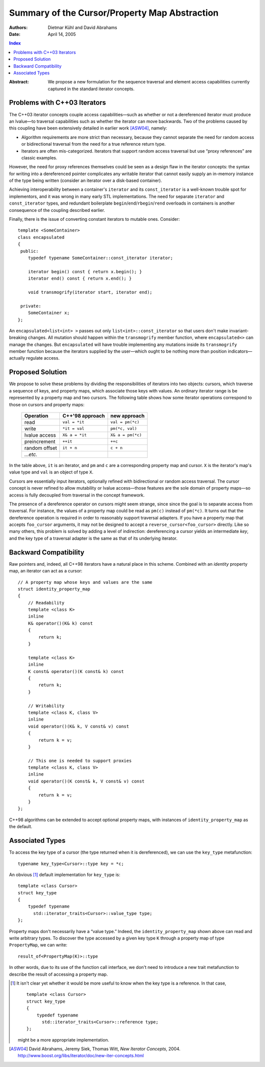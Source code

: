 ================================================
 Summary of the Cursor/Property Map Abstraction
================================================

:Authors: Dietmar Kühl and David Abrahams
:Date: April 14, 2005

.. contents:: Index

.. role:: concept
   :class: interpreted

:Abstract: We propose a new formulation for the sequence traversal
  and element access capabilities currently captured in the
  standard iterator concepts.

Problems with C++03 Iterators
-----------------------------

The C++03 iterator concepts couple access capabilities—such as
whether or not a dereferenced iterator must produce an lvalue—to
traversal capabilities such as whether the iterator can move
backwards.  Two of the problems caused by this coupling have been
extensively detailed in earlier work [ASW04]_, namely:

- Algorithm requirements are more strict than necessary, because
  they cannot separate the need for random access or bidirectional
  traversal from the need for a true reference return type.

- Iterators are often mis-categorized. Iterators that support
  random access traversal but use “proxy references” are classic
  examples.

However, the need for proxy references themselves could be seen as
a design flaw in the iterator concepts: the syntax for writing into
a dereferenced pointer complicates any writable iterator that
cannot easily supply an in-memory instance of the type being
written (consider an iterator over a disk-based container).

Achieving interoperability between a container's ``iterator`` and
its ``const_iterator`` is a well-known trouble spot for
implementors, and it was wrong in many early STL implementations.
The need for separate ``iterator`` and ``const_iterator`` types,
and redundant boilerplate ``begin``/\ ``end``/\ ``rbegin``/\
``rend`` overloads in containers is another consequence of the
coupling described earlier.

Finally, there is the issue of converting constant iterators to
mutable ones.  Consider::

  template <SomeContainer>
  class encapsulated
  {
   public:
      typedef typename SomeContainer::const_iterator iterator;

      iterator begin() const { return x.begin(); }
      iterator end() const { return x.end(); }

      void transmogrify(iterator start, iterator end);

   private:
      SomeContainer x;
  };

An ``encapsulated<list<int> >`` passes out only
``list<int>::const_iterator`` so that users don't make
invariant-breaking changes.  All mutation should happen within the
``transmogrify`` member function, where ``encapsulated<>`` can
manage the changes.  But ``encapsulated`` will have trouble
implementing any mutations inside its ``transmogrify`` member
function because the iterators supplied by the user—which ought to
be nothing more than position indicators—actually regulate access.

Proposed Solution
-----------------

We propose to solve these problems by dividing the responsibilities
of iterators into two objects: cursors, which traverse a sequence
of keys, and property maps, which associate those keys with values.
An ordinary iterator range is be represented by a property map and
two cursors.  The following table shows how some iterator
operations correspond to those on cursors and property maps:

  ============= ================  ====================
  Operation     C++'98 approach     new approach
  ============= ================  ====================
  read          ``val = *it``     ``val = pm(*c)``
  write         ``*it = val``     ``pm(*c, val)``
  lvalue access ``X& a = *it``    ``X& a = pm(*c)``
  preincrement  ``++it``          ``++c``
  random offset ``it + n``        ``c + n``
  *...etc.*     
  ============= ================  ====================

In the table above, ``it`` is an iterator, and ``pm`` and ``c`` are
a corresponding property map and cursor.  ``X`` is the iterator's
map's value type and ``val`` is an object of type ``X``.

Cursors are essentially input iterators, optionally
refined with bidirectional or random access traversal.  The cursor
concept is never refined to allow mutability or lvalue
access—those features are the sole domain of property maps—so
access is fully decoupled from traversal in the concept framework.

The presence of a dereference operator on cursors might seem
strange, since since the goal is to separate access from traversal.
For instance, the values of a property map could be read as
``pm(c)`` instead of ``pm(*c)``.  It turns out that the dereference
operation is required in order to reasonably support traversal
adapters.  If you have a property map that accepts ``foo_cursor``
arguments, it may not be designed to accept a
``reverse_cursor<foo_cursor>`` directly.  Like so many others, this
problem is solved by adding a level of indirection: dereferencing a
cursor yields an intermediate *key*, and the key type of a
traversal adapter is the same as that of its underlying iterator.

Backward Compatibility
----------------------

Raw pointers and, indeed, all C++98 iterators have a natural place
in this scheme.  Combined with an *identity* property map, an
iterator can act as a cursor:

.. _identity_property_map:

::

  // A property map whose keys and values are the same
  struct identity_property_map
  {
      // Readability
      template <class K>
      inline
      K& operator()(K& k) const
      {
          return k;
      }

      template <class K>
      inline
      K const& operator()(K const& k) const
      {
          return k;
      }

      // Writability
      template <class K, class V>
      inline
      void operator()(K& k, V const& v) const
      {
          return k = v;
      }

      // This one is needed to support proxies
      template <class K, class V>
      inline
      void operator()(K const& k, V const& v) const
      {
          return k = v;
      }
  };

C++98 algorithms can be extended to accept optional property maps,
with instances of ``identity_property_map`` as the default.

Associated Types
----------------

To access the key type of a cursor (the type returned when it is
dereferenced), we can use the ``key_type`` metafunction::

  typename key_type<Cursor>::type key = *c;

An obvious [#obvious]_ default implementation for ``key_type`` is::

  template <class Cursor>
  struct key_type
  {
      typedef typename 
        std::iterator_traits<Cursor>::value_type type;
  };

Property maps don't necessarily have a “value type.”  Indeed, the
``identity_property_map`` shown above can read and write arbitrary
types.  To discover the type accessed by a given key type ``K``
through a property map of type ``PropertyMap``, we can write::

   result_of<PropertyMap(K)>::type

In other words, due to its use of the function call interface, we
don't need to introduce a new trait metafunction to describe the
result of accessing a property map.

.. [#obvious] It isn't clear yet whether it would be more useful to
   know when the key type is a reference.  In that case, ::

      template <class Cursor>
      struct key_type
      {
          typedef typename 
            std::iterator_traits<Cursor>::reference type;
      };

   might be a more appropriate implementation.

.. [ASW04] David Abrahams, Jeremy Siek, Thomas Witt, `New Iterator
   Concepts`,
   2004. http://www.boost.org/libs/iterator/doc/new-iter-concepts.html

